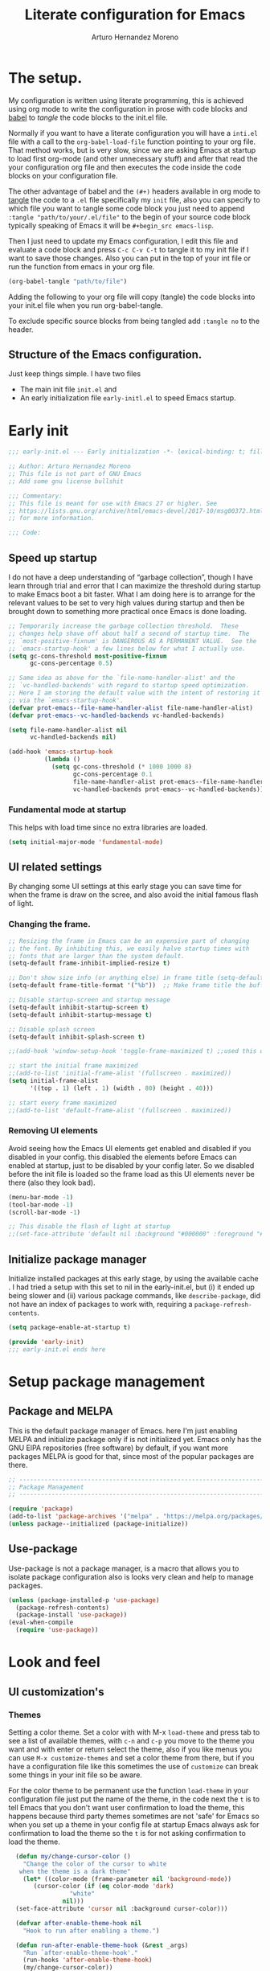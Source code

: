 #+title:	Literate configuration for Emacs
#+author:	Arturo Hernandez Moreno
#+property:	header-args :results silent :tangle "~/.config/emacs/init.el"
#+startup:	num
#+startup:	overview

* The setup.
My configuration is written using literate programming, this is
achieved using org mode  to write the configuration in prose with code
blocks and  [[https://orgmode.org/worg/org-contrib/babel/intro.html][babel]] to /tangle/ the  code blocks to the init.el file.

Normally  if you want to have a literate configuration you will have a
=inti.el= file with a call to the ~org-babel-load-file~ function
pointing to your org file. That method works, but is very slow, since
we are asking Emacs at startup to load first org-mode (and other
unnecessary stuff) and after that read the your configuration org file
and then executes the code inside the code blocks on your configuration
file. 

The other  advantage of babel and the  =(#+)= headers available in org mode
to [[https://orgmode.org/manual/Extracting-Source-Code.html][tangle]] the code to a =.el= file specifically my =init=   file, also
you can specify to which file you want to tangle some code block you
just need to append ~:tangle "path/to/your/.el/file"~ to the begin of
your source code block typically speaking of Emacs it will be
~#+begin_src emacs-lisp~.

Then I just need to update my Emacs configuration, I edit this file
and evaluate a code block and press =C-c C-v C-t= to tangle it to my
init file if I want to save those changes. Also you can put in the top
of your int file or run the function from emacs in your org file.

#+begin_src emacs-lisp :tangle no
(org-babel-tangle "path/to/file")
#+end_src

Adding the following to your org file will copy (tangle) the code blocks into your init.el file when you run org-babel-tangle.
#+begin_center
#+PROPERTY:	header-args :results silent :tangle "~/.config/emacs/init.el"
#+end_center

To exclude specific source blocks from being tangled add =:tangle no= to the header.

** Structure of the Emacs configuration.
Just keep things simple. I have two files
- The main init file =init.el= and
- An early initialization file =early-initl.el= to speed Emacs startup.
  
* Early init

#+begin_src emacs-lisp :tangle "early-init.el"
;;; early-init.el --- Early initialization -*- lexical-binding: t; fill-column: 80 -*-

;; Author: Arturo Hernandez Moreno
;; This file is not part of GNU Emacs
;; Add some gnu license bullshit

;;; Commentary:
;; This file is meant for use with Emacs 27 or higher. See
;; https://lists.gnu.org/archive/html/emacs-devel/2017-10/msg00372.html
;; for more information.

;;; Code:
#+end_src

** Speed up startup
I do not have a deep understanding of “garbage collection”, though I
have learn through trial and error that I can maximize the
threshold during startup to make Emacs boot a bit faster. What I am
doing here is to arrange for the relevant values to be set to very
high values during startup and then be brought down to something
more practical once Emacs is done loading.

#+begin_src emacs-lisp :tangle "early-init.el"
;; Temporarily increase the garbage collection threshold.  These
;; changes help shave off about half a second of startup time.  The
;; `most-positive-fixnum' is DANGEROUS AS A PERMANENT VALUE.  See the
;; `emacs-startup-hook' a few lines below for what I actually use.
(setq gc-cons-threshold most-positive-fixnum
      gc-cons-percentage 0.5)

;; Same idea as above for the `file-name-handler-alist' and the
;; `vc-handled-backends' with regard to startup speed optimization.
;; Here I am storing the default value with the intent of restoring it
;; via the `emacs-startup-hook'.
(defvar prot-emacs--file-name-handler-alist file-name-handler-alist)
(defvar prot-emacs--vc-handled-backends vc-handled-backends)

(setq file-name-handler-alist nil
      vc-handled-backends nil)

(add-hook 'emacs-startup-hook
          (lambda ()
            (setq gc-cons-threshold (* 1000 1000 8)
                  gc-cons-percentage 0.1
                  file-name-handler-alist prot-emacs--file-name-handler-alist
                  vc-handled-backends prot-emacs--vc-handled-backends)))
#+end_src

*** Fundamental mode at startup
This helps with load time since no extra libraries are loaded.

#+begin_src emacs-lisp :tangle "early-init.el"
(setq initial-major-mode 'fundamental-mode)
#+end_src

** UI related settings
By changing some UI settings at this early stage you can save time for when the frame is draw on the
scree, and also avoid the initial famous flash of light.

*** Changing the frame.
#+begin_src emacs-lisp :tangle "early-init.el"
;; Resizing the frame in Emacs can be an expensive part of changing
;; the font. By inhibiting this, we easily halve startup times with
;; fonts that are larger than the system default.
(setq-default frame-inhibit-implied-resize t)

;; Don't show size info (or anything else) in frame title (setq-default frame-title-format "\n")
(setq-default frame-title-format '("%b"))  ;; Make frame title the buffer

;; Disable startup-screen and startup message
(setq-default inhibit-startup-screen t)
(setq-default inhibit-startup-message t)

;; Disable splash screen
(setq-default inhibit-splash-screen t)

;;(add-hook 'window-setup-hook 'toggle-frame-maximized t) ;;used this one because with the other the transparency is disabled if you maximized the window

;; start the initial frame maximized
;;(add-to-list 'initial-frame-alist '(fullscreen . maximized))
(setq initial-frame-alist
      '((top . 1) (left . 1) (width . 80) (height . 40)))

;; start every frame maximized
;;(add-to-list 'default-frame-alist '(fullscreen . maximized))

#+end_src

*** Removing UI elements
Avoid seeing how the Emacs UI elements get enabled and disabled if
you disabled in your config. this disabled the elements before Emacs
can enabled at startup, just to be disabled by your config later. So
we disabled before the init file is loaded so the frame load as this
UI elements never be there (also they look bad).

#+begin_src emacs-lisp :tangle "early-init.el"
(menu-bar-mode -1)
(tool-bar-mode -1)
(scroll-bar-mode -1)

;; This disable the flash of light at startup
;;(set-face-attribute 'default nil :background "#000000" :foreground "#ffffff")
#+end_src

** Initialize package manager
Initialize installed packages at this early stage, by using the available cache .
I had tried a setup with this set to nil in the early-init.el, but (i) it ended up being slower and
(ii) various package commands, like =describe-package=, did not have an index of
packages to work with, requiring a =package-refresh-contents=.

#+begin_src emacs-lisp :tangle "early-init.el"
(setq package-enable-at-startup t)

(provide 'early-init)
;;; early-init.el ends here
#+end_src

* Setup package management
** Package and MELPA
This is the default package manager of Emacs. here I'm just enabling
MELPA and initialize package only if is not initialized yet.  Emacs
only has the GNU ElPA repositories (free software) by default, if you
want more packages MELPA is good for that, since most of the popular
packages are there.

#+begin_src emacs-lisp
;; -----------------------------------------------------------------------------
;; Package Management
;; -----------------------------------------------------------------------------

(require 'package)
(add-to-list 'package-archives '("melpa" . "https://melpa.org/packages/") t)
(unless package--initialized (package-initialize))
#+end_src

** Use-package
Use-package is not a package manager, is a macro that allows you to
isolate package configuration also is looks very clean and help to
manage packages.

#+begin_src emacs-lisp
(unless (package-installed-p 'use-package)
  (package-refresh-contents)
  (package-install 'use-package))
(eval-when-compile
  (require 'use-package))
#+end_src

* Look and feel
** UI customization's
*** Themes
Setting a color theme.  Set a color with with M-x =load-theme= and
press tab to see a list of available themes, with =c-n= and =c-p= you move
to the theme you want and with enter or return select the theme, also
if you like menus you can use =M-x customize-themes= and set a color
theme from there, but if you have a configuration file like this
sometimes the use of =customize= can break some things in your init
file so be aware.

For the color theme to be permanent use the function =load-theme= in
your configuration file just put the name of the theme, in the code
next the =t= is to tell Emacs that you don't want user confirmation to
load the theme, this happens because third party themes sometimes are
not 'safe' for Emacs so when you set up a theme in your config file
at startup Emacs always ask for confirmation to load the theme so the
=t= is for not asking confirmation to load the theme.

#+begin_src emacs-lisp
    (defun my/change-cursor-color ()
      "Change the color of the cursor to white
	 when the theme is a dark theme"
      (let* ((color-mode (frame-parameter nil 'background-mode))
	     (cursor-color (if (eq color-mode 'dark)
			       "white"
			     nil)))
	(set-face-attribute 'cursor nil :background cursor-color)))

    (defvar after-enable-theme-hook nil
      "Hook to run after enabling a theme.")

    (defun run-after-enable-theme-hook (&rest _args)
      "Run `after-enable-theme-hook'."
      (run-hooks 'after-enable-theme-hook)
      (my/change-cursor-color))

    (advice-add 'enable-theme :after #'run-after-enable-theme-hook)
    (add-hook 'after-init-hook #'run-after-enable-theme-hook)

    (defun my/load-theme (theme)
      "Custom `load-theme' function.
  This function disable all other themes you may have enabled"
      (interactive
       (list
	(intern (completing-read "Load custom theme: "
				 (mapcar #'symbol-name
					 (custom-available-themes))))))
      (if theme
	  (progn
	    (load-theme theme t)
	    (mapc #'disable-theme (cdr custom-enabled-themes)))
	(message "A theme is needed"))

      (customize-save-variable 'custom-enabled-themes custom-enabled-themes))

    ;;(setq modus-themes-mixed-fonts t)
    ;; Transparent background
    ;;(set-frame-parameter nil 'alpha-background 90)
    ;;(add-to-list 'default-frame-alist '(alpha-background . 90))
#+end_src

Remember if you have a theme enabled and you want to test other themes
with =load-theme= be aware that Emacs can enable multiple themes at
the same time, so you must disable the theme that you are already
using to not create sort like a mixture of both themes. You can do
this with M-x =disable-theme= and selecting the theme you want to
disable.

*** Fonts and faces
About the font, Emacs can display various fonts in various part of the
Emacs UI, so you can set a font for some buffers or set a font for the
mode line, or for the entire frame (in Emacs the 'window' of the program
is called frame, windows are the open files that you have when you
split the view of two or the same file, and a buffer is the thing
between the frame and the mode line).

simply in this config I set a font for all of Emacs with
=(set-face-attribute)= in Emacs are multiple ways to set a font so if
you want to know more there's a wiki page about it.
[[https://www.emacswiki.org/emacs/SetFonts]]

#+begin_src emacs-lisp
;; Default font
(set-face-attribute 'default nil
		    :font "Input Mono Narrow 11")

(set-face-attribute 'font-lock-comment-face nil
		    :slant 'italic
		    :weight 'regular)

(set-face-attribute 'fixed-pitch nil
		    :family "Input Mono Narrow") ; :height 130)

(set-face-attribute 'variable-pitch nil
		    :font "Input Sans Narrow 16" ; "Fira Sans" ; "Input Sans Narrow"
		    :weight 'light)


;; If you want to use a proportional font and
;; relative line numbers you will experience some
;; stuttering in lines, this is solved by using a
;; monospaced font for the line-number face.

;; (set-face-attribute 'line-number nil :inherit 'fixed-pitch :weight 'regular)

#+end_src

** Behavior customizations
*** Line and column numbers.
Emacs has some ways of displaying line numbers most of them are
deprecated, also since emacs 26, its a builtin mode to show line
numbers.

Doing =M-x display-line-numbers-mode= in a buffer will display line
numbers in that buffer locally, if you want line numbers in all buffers
you can do =M-x global-display-line-numbers-mode=.

You can have types of line numbers I prefer relative line numbers.

#+begin_src emacs-lisp
(setq display-line-numbers-type 'relative) ;'relative, 'visual, t -> for absolute line numbers

(add-hook 'prog-mode-hook 'display-line-numbers-mode) ;

(line-number-mode -1)		    ; Prevent line numbers from appearing in the mode line 
(column-number-mode 1)		    ; Display columns in the mode line

(setq truncate-lines t		     ; Disable word wrapping
      mode-line-percent-position nil) ; Remove the legend in the mode line that indicates the percentage of where are in the file
#+end_src

*** Fundamental Movement Keys
Make that =c-n= add a new line whe the cursor is at the end of the
buffer.

#+begin_src emacs-lisp
(setq next-line-add-newlines t)
#+end_src

*** The cursor.
By default is a block you can change it to 'bar 'hollow 'hbar
'(bar . size) '(box . size).

The next block of code shows a very simple  function defined to change the
type of cursor according to the major mode. In this case set the bar for
org mode buffers and the block for everything else.

#+begin_src emacs-lisp
(defun my/change-cursor-type ()
  "Change the cursor type, according the major-mode"
  (let ((cursor_type
	 (if (derived-mode-p 'prog-mode)
	     'box
	   'bar)))
    (setq cursor-type cursor_type)))


(add-hook 'org-mode-hook #'my/change-cursor-type)
#+end_src

*** Delimiters (parentheses, brackets and braces).
Emacs has a mode called =show-paren-mode= that highlights matching
parentheses, brackets, and braces.

I think in Emacs 29 (or 28?) there is a new user  option called =show-paren-
context-when-offscreen=, that is function is when you put the cursor
in a delimiter and the other side of the delimiter is off the screen
(meaning you can't see it) Emacs will show the corresponding delimiter
(and some context) in the echo area. It also come with the =overlay= and
=child= options that display the delimiter in a left upper corner using an
overlay or a child frame respectively.
/note: it only works with closing delimiters not with opening./

Electric pair mode is a mode to have automatic closing symbols /{},[],"",'',()/.

#+begin_src emacs-lisp
(show-paren-mode 1)
(setq show-paren-context-when-offscreen 'overlay)
(electric-pair-mode 1)
#+end_src

*** Mini buffer completion(Fido, ido).
Emacs has two types of completion systems: minibuffer with
=completion-read=, and in-buffer with =completion-at-point=
or =complet-symbol= and =dabbrev=

In order to have a more "traditional" or complete things for the user
you can extend the default functionality of Emacs with packages like
=Corfu= or =company-mode=.

Talkin about minibuffer completion Emacs has 3 builtin packages that
use =completion-read=. but work in different ways.

By default when you do =C-x C-f= to open a file or =M-x= to execute a
comand, you don't get any auto completion (sort of) as you
type. Instead you get a completion by pressing =TAB=, then Emacs shows
you what is available to complete depending of what you type, if don't
type anything Emacs just throws you all the options it has in
alphabetical order.

To get a more user-friendly completion you could use the 3 available
modes. Out of the box you don't need to configure them, /but you can/.
These modes are =ido-mode, icomplete-mode= and =fido-mode= and the 3 of
them have some similarities but differ in some other areas.

1. =ido-mode= shows you all the options available inside brackets (this
   ones -->{}) separated by =|= and as you type the option more similar
   to what you write is highlighted, if the option is what you meant
   press enter and Emacs take that option as the correct. Also you can
   move trough the options pressing =C-s= and =C-r=.

2. =icomplete mode=. For this mode you can get an idea of what this mode
   does by just looking at its name. But now seriously, icomplete
   gives you the same thins as =ido= but in the =M-x= mini buffer. I
   forgot to mention this but ido only work when searching files
   (=find-file= command) and switching buffers (=switch-to-buffer=
   command) and while ido-mode work with fuzzy matching, icomplete
   don't, so if you are looking for a directory that can't recall
   exactly what its name is, icomplete let you down on this. Also
   icomplete has a variant called =icomplete-vertical-mode= that works
   the same but expands the mini buffer vertically (you can tell by
   its name, wow) and the complete options are in a list.

3. Then we have =fido-mode= this one is equal in the interface, the way
   it looks and how present options to the user, in fact I think
   fido-mode is an improvement to icomplete-mode, it looks like
   exactly like icomplete and behaves similar and also has a vertical
   variant for people that don't like everything crushed inside the
   mini buffer. The only difference (As Far As I Know) is that
   fido-mode has fuzzy searching and don't have to many options to
   customize its behavior, and you can move through the list with =C-n=
   and =C-p= to select the one you want.

#+begin_src emacs-lisp
(setq-default confirm-nonexistent-file-or-buffer nil) ;; nil means don't confirm when visiting a new file or buffer
(fido-vertical-mode 1)
#+end_src

*** Disable backup files and update buffers automatically
The title is pretty straight forward.

#+begin_src emacs-lisp
(setq make-backup-files nil		; Deactivates the Creation of backup files
      backup-inhibited t)		; Don't backup
(global-auto-revert-mode 1)		; Auto "update" the buffers if the file change in disk
(setq global-auto-revert-non-file-buffers t) ; Revert buffers like dired
#+end_src

*** Save place and change the "customization location"
Remember the last place you visited in a file.

#+begin_src Emacs-lisp
(save-place-mode 1)
#+end_src

Changing the location of the "Custom file".
Sometimes Emacs put "custom" code into the init file. I don't want that to happen
so.

#+begin_src emacs-lisp
(setq custom-file (locate-user-emacs-file "custom-vars.el"))
(load custom-file 't)
#+end_src

*** Copy whole lines
This code is extracted from the emacs wiki:  [[https://www.emacswiki.org/emacs/CopyingWholeLines#h5o-13][Copy whole lines without selection (ctrl-spc)]]
#+begin_src emacs-lisp
;; Copy whole lines without marking the region to copy
(defun copy-region-or-lines (n &optional beg end)
  "Copy region or the next N lines into the kill ring.
  When called repeatedly, move to the next line and append it to
  the previous kill."
  (interactive "p")
  ;; defining variables
  (let* ((repeatp (eq last-command 'copy-region-or-lines))
         (kill-command
          (if repeatp
	      ;;These lambda functions execute the copying
              #'(lambda (b e) (kill-append (concat "\n" (buffer-substring b e)) nil)) ; This one executes if your repeatedly press M-w
            #'(lambda (b e) (kill-ring-save b e (use-region-p))))) ; This one is the normal one
         beg
         end)
    ;; body and asigning values to the variables
    (if repeatp
        (let ((goal-column (current-column)))
          (next-line)))
    (setq beg (or beg
                  (if (use-region-p)
                      (region-beginning)
                    (line-beginning-position))))
    (setq end (or end
                  (if (use-region-p)
                      (region-end)
                    (line-end-position n))))
    (funcall kill-command beg end)
    (pulse-momentary-highlight-region beg end)
    (message "copied --> \"%s\"" (car kill-ring))
    (if repeatp (message "%s" (car kill-ring)))))

(global-set-key (kbd "M-w") 'copy-region-or-lines)
#+end_src

*** Copy a word
To copy a word without marking it with =C-spc=.

#+begin_src emacs-lisp
;; TODO: add that when you repeatedly press M-W append the next word to the copy sort like expand-region

(defun copy-word ()
  "Copy word under the cursor."
  (interactive)
  (let ((symbol (thing-at-point 'symbol))
	(bounds (bounds-of-thing-at-point 'symbol))
	beg end)
    (setq beg (car bounds)
	  end (cdr bounds))
    (when symbol
      (kill-new symbol)
      (pulse-momentary-highlight-region beg end)
      (message "copied --> \"%s\"" symbol))))

;;(global-set-key (kbd "C-c ww") 'my-get-boundary-and-thing)
(global-set-key (kbd "M-W") 'copy-word)
#+end_src

*** Search
Show the current match number and the total number of matches in the search prompt.

#+begin_src emacs-lisp
(setq isearch-lazy-count t)
#+end_src
* Org mode
** Better defaults for org-mode
Org-mode by default is a little bit annoying in some areas so the next
code its mean to "fix" them.

#+begin_src emacs-lisp

(setq org-src-preserve-indentation t	;Preserva indentacion original
      org-edit-src-content-indentation 0 ;No agregar indentacion adicional
      org-src-tab-acts-natively t	 ; Usa la tecla tab para indentar codigo
      org-src-fontify-natively t	 ; Resalta sintaxis en bloques de codigo
      org-src-tab-indent t		 ; Indenta codigo con tab
      org-hide-emphasis-markers t	 ; Hide the // ** markers that indicates bold, italics etc
      org-bullets-bullet-list '(" ")	 ; No bullets, needs org-bullets package
      org-pretty-entities t
      org-fontify-whole-heading-line t
      org-fontify-done-headline t
      org-fontify-quote-and-verse-blocks t)

;; Change the *, - used in lists for --> •
(font-lock-add-keywords 'org-mode
                          '(("^ *\\([-]\\) "
                             (0 (prog1 () (compose-region (match-beginning 1) (match-end 1) "•"))))))
#+end_src
 
** Heading sizes/Custom faces
All the headings have the same size. Also the text is not aligned with
his heading by default so to change the heading sizes and align the
text with the corresponding header.

*** Custom headings
I'd like to headers have different sizes according of the level they
are placed.

#+begin_src emacs-lisp
;; Configurar estilos para los niveles de encabezados
(with-eval-after-load "org"
  (dolist (level '((1 . 1.2) (2 . 1.1) (3 . 1.0) (4 . 0.9) (5 . 0.8)))
    (set-face-attribute (intern (format "org-level-%d" (car level))) nil
			:inherit (intern (format "outline-%d" (car level)))
			:height (cdr level)))

  ;; Config de estilo para el titulo del documento org
  (set-face-attribute 'org-document-title nil :height 1.3)
  (set-face-attribute 'org-todo nil :height 1.2))

(setq org-num-skip-unnumbered t)

;; I'm using org bullets check that configuration in the packages section
#+end_src

*** Mixed fonts
For writing prose I like a proportional face font that's why
=variable-pitch-mode= is enabled, the only downside is that code
blocks and other elements like =org-tables, lists, tags, quotes,
links, etc= look like shit, to resolve this you can set a font for the
fixed-pitch-face and with ~custom-set-faces~ set all the org faces to
inherit to that face. /Also you can do it with =set-face-attribute= ./

/note: the =org-hide= face is there because setting this to inherit the
fixed-pitch face, doesn't break the indentation when activating =org-indent-mode=./
[[https://emacs.stackexchange.com/questions/26864/variable-pitch-face-breaking-indentation-in-org-mode][I get that fix from here]]

#+begin_src emacs-lisp
;; (with-eval-after-load "org"
;;   (dolist (face '(org-block org-table org-list-dt org-tag
;; 			    org-todo org-checkbox
;; 			    org-hide))
;;     (set-face-attribute face nil :inherit 'fixed-pitch))
;;   (dolist (face1 '(org-document-info-keyword org-meta-line))
;;     (set-face-attribute face1 nil :inherit '(shadow fixed-pitch))))

;; I use custom-set-faces because doing it with the
;; code above will not maitain the fixed pitch after
;; loading a theme

(custom-set-faces
 '(org-block ((t (:inherit fixed-pitch))))
 '(org-table ((t (:inherit fixed-pitch))))
 '(org-list-dt ((t (:inherit fixed-pitch))))
 '(org-tag ((t (:inherit fixed-pitch))))
 '(org-todo ((t (:inherit fixed-pitch))))
 '(org-checkbox ((t (:inherit fixed-pitch))))
 '(org-hide ((t (:inherit fixed-pitch))))
 '(org-block-begin-line ((t (:extend t :overline "foreground" :slant italic))))
 '(org-block-end-line ((t (:extend t :overline nil :underline (:color foreground-color :style line :position t))))))

(defun org-startup-hooks ()
  (org-indent-mode)
  (variable-pitch-mode)
  (visual-line-mode))

(add-hook 'org-mode-hook #'org-startup-hooks)
#+end_src

* Tree-Sitter.
#+begin_src emacs-lisp
(use-package treesit
  :init
  (setq treesit-font-lock-level 4))

(add-to-list 'auto-mode-alist '("\\.yml\\'" . yaml-mode))
(add-to-list 'treesit-language-source-alist
	     '(typescript . ("https://github.com/tree-sitter/tree-sitter-typescript" "master" "typescript/src"))
	     '(tsx . ("https://github.com/tree-sitter/tree-sitter-typescript" "master" "tsx/src")))

(setq major-mode-remap-alist
      '((c-mode . c-ts-mode)
	(c++-mode . c++-ts-mode)
	(yaml-mode . yaml-ts-mode)
	(conf-toml-mode . toml-ts-mode)))
#+end_src

* Languages configurations.
** C-like languages
Better syntax highlighting for c likes languages. I added this one
because of Emacs syntax highlighting don't support Emacs so this one
add to the font lock function calls operators and brackets.  The code
was extracted from [[https://emacs.stackexchange.com/questions/16750/better-syntax-higlighting-for-member-variables-and-function-calls-in-cpp-mode][here]].

#+begin_src emacs-lisp
;; C-Like
(dolist (mode-iter '(c-mode c++-mode c-ts-mode c++-ts-mode glsl-mode java-mode javascript-mode rust-mode))
  (font-lock-add-keywords
    mode-iter
    '(("\\([~^&\|!<>=,.\\+*/%e-]\\)" 0 'font-lock-operator-face keep)))
  (font-lock-add-keywords
    mode-iter
    '(("\\([\]\[}{)(:;]\\)" 0 'font-lock-delimit-face keep)))
  ;; functions
  (font-lock-add-keywords
    mode-iter
    '(("\\([_a-zA-Z][_a-zA-Z0-9]*\\)\s*(" 1 'font-lock-function-name-face keep))))
#+end_src
** Javascript/Typescript
#+begin_src emacs-lisp
(setq js-indent-level 2) ;; set indentation on js jsx, ts, tsx files to 2
#+end_src

* Keybindings
** Windows
This keybindings remaps some basics keys for managing windows in Emacs
(resize, new windows, etc) To resize windows you only can enlarge a
window (vertical), make it wider or narrower.
- =c-x ^= makes the current window taller (~enlarge-window~)
- =C-x }= makes it wider (~enlarge-window-horizontally~)
- =C-x {= makes it narrower (~shrink-window-horizontally~)

I remap those commands and using repeat mode to custom repeat map
to those command, with ~global-set-key~ I create the new maps for
managing the size of windows inside Emacs and with ~defvar
resize-window-repeat-map~ define  a set of maps that repeated with
activate a command, Also with ~(put 'command 'repeat-map
'maps-defined-earlier)~ you assign's those maps to the repeat maps that
=repeat-mode= uses.

I also remap the commands to create new windows to ones of my linking,
trying to not leave the home row to much or at least stay more close
to it.

Emacs can create windows sensibly, that's controlled by a function
called ~split-window-sensibly~ this function is called for example
when you do =find-file-other-window= so it can decide where to create
the new window, for the function decided where to create a new window
it uses 2 variables ~split-height-threshold~ and
~split-width-threshold~ to check if the current window has at least n
columns or lines to be suitable to create a new window, /if you want to know
more on how in works you can get into detail checking the documentation/
of the function, in a nutshell if ~split-height-threshold~ is set
to a low value the new window will be opened below the current
windows, something similar happens with ~split-width-threshold~ but if
this one is set to a low value /(like 50 I think)/ the new window
it'll be opened to the left of the current window.

#+begin_src emacs-lisp
(repeat-mode 1)
(global-set-key (kbd "C-x w t") 'enlarge-window) ;; t for taller
(global-set-key (kbd "C-x w s") 'shrink-window)  ;; s for shrink
(global-set-key (kbd "C-x w n") 'shrink-window-horizontally) ;; n for narrow
(global-set-key (kbd "C-x w e") 'enlarge-window-horizontally) ;; e for enlarge

(defun my/create-new-window (direction)
  "Create a new window based on DIRECTION if DIRECTION is 'vertical, do
    split-window-horizontally (new window on the on the right), otherwise do
    split-window-vertically (new window bellow) and move the cursor to that window."
  (interactive "sDirection (h for horizontal, v for vertical): ")
  (let ((split-func
	 (if (string= direction "v")
	     #'split-window-horizontally
	   (if (string= direction "h")
	       #'split-window-vertically
	     nil))))
    (when split-func
      (funcall split-func)
      (other-window 1))))

(global-set-key (kbd "C-c wr") '("split-window-right" . (lambda () (interactive) (my/create-new-window "v")))) ;; Create window on the right
(global-set-key (kbd "C-c wd") '("split-window-bellow" . (lambda () (interactive) (my/create-new-window "h")))) ;; Create window below
(global-set-key (kbd "C-c wq") #'delete-other-windows) ; Deleted all the windows except the current window
(global-set-key (kbd "C-c wc") '("close window" . delete-window)) ; Close current window

(defun prev-window ()
  "Jump to the previous window (to the left)"
  (interactive)
  (other-window -1))

(global-set-key (kbd "M-o") #'other-window) ; Move cursor to window on the rigth
(global-set-key (kbd "M-O") #'prev-window)  ; Move cursor to window of the left

(global-set-key (kbd "C-c w b") #'switch-to-buffer-other-window) ; Switch buffers in another window
(global-set-key (kbd "C-c w f") #'find-file-other-window) ;; Find file in other window file-other-window
(defvar my/resize-window-repeat-map
  (let ((map (make-sparse-keymap)))
    (define-key map "t" 'enlarge-window)
    (define-key map "s" 'shrink-window)1
    (define-key map "n" 'shrink-window-horizontally)
    (define-key map "e" 'enlarge-window-horizontally)
    map)
  "Keymap to repeat resize window key sequences.")

(dolist (cmd '(enlarge-window shrink-window shrink-window-horizontally enlarge-window-horizontally))
  (put cmd 'repeat-map 'my/resize-window-repeat-map))

#+end_src

** Some other useful commands
This ones don't have a category to put them yet, so this section works like a all things drawer but for key maps
#+begin_src emacs-lisp
  (global-set-key (kbd "C-. p") #'previous-buffer)
  (global-set-key (kbd "C-. n") #'next-buffer)

  (global-set-key (kbd "C-c d") #'duplicate-dwim) ; Duplicate current line
  (global-set-key [remap dabbrev-expand] 'hippie-expand) ; Change dabbrev-expand for hippie-expand
  (global-set-key (kbd "C-x C-b") 'ibuffer) ; Change `list-buffer' for `ibuffer'
#+end_src

* Packages
This is section is for the configuration and installation of packages, before I just to have a section for each package, since now I'm using =use-package= so I just move those sections to a subsection in here.

** Which Key
Which key is a help for when you know the key combinations of certain
commands so when you type a key that is part of a conjunction of keys
for a command which key will show you a window in the bottom of the
screen showing you the key combinations to do a command. Very useful
if you are new to Emacs. 

#+begin_src emacs-lisp
(use-package which-key
  :ensure t
  :config
  (which-key-mode)
  (which-key-setup-side-window-bottom))
#+end_src

** Company Mode
Provides a little popup for auto completion like and IDE or vs code or Kate.

#+begin_src emacs-lisp
(use-package company
  :ensure t)

(add-hook 'after-init-hook 'global-company-mode)
(with-eval-after-load 'company
  (define-key company-active-map (kbd "M-/") #'company-complete))
(with-eval-after-load 'company-complete
  (define-key company-active-map
	      (kbd "TAB")
	      #'company-complete-common-or-cycle)
  (define-key company-active-map
	      (kbd "<backtab>")
	      (lambda ()
		(interactive)
		(company-complete-common-or-cycle -1))))
(with-eval-after-load 'company
  (define-key company-active-map (kbd "M-.") #'company-show-location)
  (define-key company-active-map (kbd "RET") nil))
#+end_src
  
** Dashboard
A very pretty dashboard that receives you at Emacs startup

#+begin_src emacs-lisp
;; (use-package dashboard
;;   :ensure t
;;   :init
;;   (progn
;;     ;; (setq dashboard-items '((recents . 5)
;;     ;; 			    (projects . 5)
;;     ;; 			    (agenda . 5)))
;;     (setq dashboard-center-content t)
;;     (setq dashboard-set-file-icons t)
;;     (setq dashboard-set-heading-icons t)
;;     (setq dashboard-startup-banner 'official)
;;     (setq dashboard-projects-backend 'project-el)
;;     ;; (setq dashboard-projects-switch-function 'project-find-file)
;;     )
;;   :config
;;   (dashboard-setup-startup-hook))

(use-package dashboard
  :config
  (dashboard-setup-startup-hook)
  (setq dashboard-force-refresh t)
  :custom
  (dashboard-center-content t)
  (dashboard-banner-logo-title nil)
  (dashboard-vertically-center-content t)
  (dashboard-hide-cursor t)
  (dashboard-items nil))
#+end_src

** Nerd Icons
Remember to do =M-x nerd-icons-install-fonts= to install all the icons.

#+begin_src emacs-lisp
(use-package nerd-icons :ensure t)

;; Nerd Icons Dired
(use-package nerd-icons-dired
  :ensure t
  :hook (dired-mode . nerd-icons-dired-mode))
#+end_src

** Rainbow Delimiters
This puts colors to all the delimiters.

#+begin_src emacs-lisp
(use-package rainbow-delimiters
  :ensure t
  :hook (prog-mode . rainbow-delimiters-mode))
#+end_src

** Delight
#+begin_src emacs-lisp
(use-package delight
  :ensure t
  :delight
  (which-key-mode nil)
  (company-mode nil)
  (org-num-mode nil org-num)
  (org-indent-mode nil "org-indent")
  (eldoc-mode " eldoc" "eldoc"))
#+end_src
** Dev related packages
#+begin_src emacs-lisp
(use-package yasnippet
  :ensure t
  :config
  (yas-global-mode 1))

(use-package yasnippet-snippets
  :ensure t)
#+end_src

** Web Dev related packages
#+begin_src emacs-lisp
(use-package emmet-mode  :ensure t)

(use-package rjsx-mode  :ensure t)

(use-package vue-ts-mode
  :init
  (add-to-list 'load-path (concat user-emacs-directory "lisp/vue-ts-mode")))
#+end_src

** Org Appear
#+begin_src emacs-lisp
(use-package org-appear :ensure t)
#+end_src

** hl-todo
#+begin_src emacs-lisp
(use-package hl-todo
       :ensure t
       :custom-face
       (hl-todo ((t (:inherit hl-todo :italic t))))
       :hook ((prog-mode . hl-todo-mode)
              (yaml-mode . hl-todo-mode)))
#+end_src
* Aspell
To have spell checking in emacs /remember to install ispell or gnu-aspell in your system/
#+begin_src emacs-lisp
(setq-default ispell-program-name "aspell")
#+end_src





